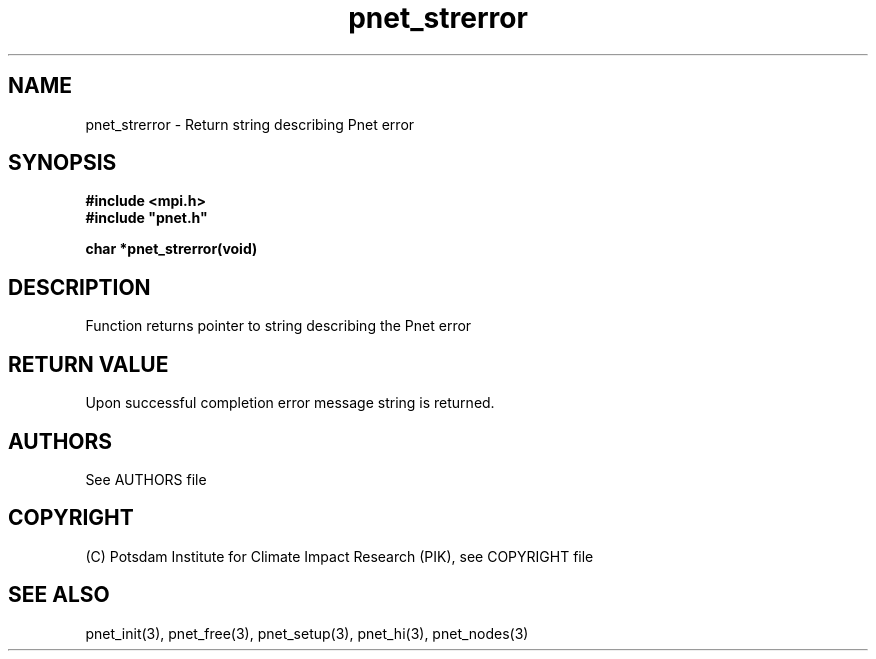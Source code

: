 .TH pnet_strerror 3  "October 22, 2008" "version 1.0.003" "Pnet programmers manual"
.SH NAME
pnet_strerror \- Return string describing Pnet error
.SH SYNOPSIS
.nf
\fB#include <mpi.h>
#include "pnet.h"

char *pnet_strerror(void)
.fi
.SH DESCRIPTION
Function returns pointer to string describing the Pnet error
.SH RETURN VALUE
Upon successful completion error message string is returned.

.SH AUTHORS

See AUTHORS file

.SH COPYRIGHT

(C) Potsdam Institute for Climate Impact Research (PIK), see COPYRIGHT file

.SH SEE ALSO
pnet_init(3), pnet_free(3), pnet_setup(3), pnet_hi(3), pnet_nodes(3)
